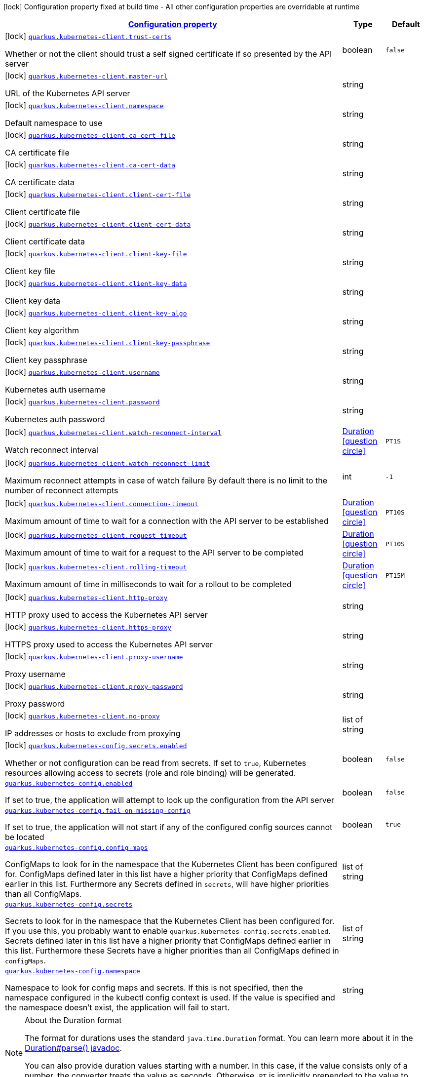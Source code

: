 [.configuration-legend]
icon:lock[title=Fixed at build time] Configuration property fixed at build time - All other configuration properties are overridable at runtime
[.configuration-reference.searchable, cols="80,.^10,.^10"]
|===

h|[[quarkus-kubernetes-client_configuration]]link:#quarkus-kubernetes-client_configuration[Configuration property]

h|Type
h|Default

a|icon:lock[title=Fixed at build time] [[quarkus-kubernetes-client_quarkus.kubernetes-client.trust-certs]]`link:#quarkus-kubernetes-client_quarkus.kubernetes-client.trust-certs[quarkus.kubernetes-client.trust-certs]`

[.description]
--
Whether or not the client should trust a self signed certificate if so presented by the API server
--|boolean 
|`false`


a|icon:lock[title=Fixed at build time] [[quarkus-kubernetes-client_quarkus.kubernetes-client.master-url]]`link:#quarkus-kubernetes-client_quarkus.kubernetes-client.master-url[quarkus.kubernetes-client.master-url]`

[.description]
--
URL of the Kubernetes API server
--|string 
|


a|icon:lock[title=Fixed at build time] [[quarkus-kubernetes-client_quarkus.kubernetes-client.namespace]]`link:#quarkus-kubernetes-client_quarkus.kubernetes-client.namespace[quarkus.kubernetes-client.namespace]`

[.description]
--
Default namespace to use
--|string 
|


a|icon:lock[title=Fixed at build time] [[quarkus-kubernetes-client_quarkus.kubernetes-client.ca-cert-file]]`link:#quarkus-kubernetes-client_quarkus.kubernetes-client.ca-cert-file[quarkus.kubernetes-client.ca-cert-file]`

[.description]
--
CA certificate file
--|string 
|


a|icon:lock[title=Fixed at build time] [[quarkus-kubernetes-client_quarkus.kubernetes-client.ca-cert-data]]`link:#quarkus-kubernetes-client_quarkus.kubernetes-client.ca-cert-data[quarkus.kubernetes-client.ca-cert-data]`

[.description]
--
CA certificate data
--|string 
|


a|icon:lock[title=Fixed at build time] [[quarkus-kubernetes-client_quarkus.kubernetes-client.client-cert-file]]`link:#quarkus-kubernetes-client_quarkus.kubernetes-client.client-cert-file[quarkus.kubernetes-client.client-cert-file]`

[.description]
--
Client certificate file
--|string 
|


a|icon:lock[title=Fixed at build time] [[quarkus-kubernetes-client_quarkus.kubernetes-client.client-cert-data]]`link:#quarkus-kubernetes-client_quarkus.kubernetes-client.client-cert-data[quarkus.kubernetes-client.client-cert-data]`

[.description]
--
Client certificate data
--|string 
|


a|icon:lock[title=Fixed at build time] [[quarkus-kubernetes-client_quarkus.kubernetes-client.client-key-file]]`link:#quarkus-kubernetes-client_quarkus.kubernetes-client.client-key-file[quarkus.kubernetes-client.client-key-file]`

[.description]
--
Client key file
--|string 
|


a|icon:lock[title=Fixed at build time] [[quarkus-kubernetes-client_quarkus.kubernetes-client.client-key-data]]`link:#quarkus-kubernetes-client_quarkus.kubernetes-client.client-key-data[quarkus.kubernetes-client.client-key-data]`

[.description]
--
Client key data
--|string 
|


a|icon:lock[title=Fixed at build time] [[quarkus-kubernetes-client_quarkus.kubernetes-client.client-key-algo]]`link:#quarkus-kubernetes-client_quarkus.kubernetes-client.client-key-algo[quarkus.kubernetes-client.client-key-algo]`

[.description]
--
Client key algorithm
--|string 
|


a|icon:lock[title=Fixed at build time] [[quarkus-kubernetes-client_quarkus.kubernetes-client.client-key-passphrase]]`link:#quarkus-kubernetes-client_quarkus.kubernetes-client.client-key-passphrase[quarkus.kubernetes-client.client-key-passphrase]`

[.description]
--
Client key passphrase
--|string 
|


a|icon:lock[title=Fixed at build time] [[quarkus-kubernetes-client_quarkus.kubernetes-client.username]]`link:#quarkus-kubernetes-client_quarkus.kubernetes-client.username[quarkus.kubernetes-client.username]`

[.description]
--
Kubernetes auth username
--|string 
|


a|icon:lock[title=Fixed at build time] [[quarkus-kubernetes-client_quarkus.kubernetes-client.password]]`link:#quarkus-kubernetes-client_quarkus.kubernetes-client.password[quarkus.kubernetes-client.password]`

[.description]
--
Kubernetes auth password
--|string 
|


a|icon:lock[title=Fixed at build time] [[quarkus-kubernetes-client_quarkus.kubernetes-client.watch-reconnect-interval]]`link:#quarkus-kubernetes-client_quarkus.kubernetes-client.watch-reconnect-interval[quarkus.kubernetes-client.watch-reconnect-interval]`

[.description]
--
Watch reconnect interval
--|link:https://docs.oracle.com/javase/8/docs/api/java/time/Duration.html[Duration]
  link:#duration-note-anchor[icon:question-circle[], title=More information about the Duration format]
|`PT1S`


a|icon:lock[title=Fixed at build time] [[quarkus-kubernetes-client_quarkus.kubernetes-client.watch-reconnect-limit]]`link:#quarkus-kubernetes-client_quarkus.kubernetes-client.watch-reconnect-limit[quarkus.kubernetes-client.watch-reconnect-limit]`

[.description]
--
Maximum reconnect attempts in case of watch failure By default there is no limit to the number of reconnect attempts
--|int 
|`-1`


a|icon:lock[title=Fixed at build time] [[quarkus-kubernetes-client_quarkus.kubernetes-client.connection-timeout]]`link:#quarkus-kubernetes-client_quarkus.kubernetes-client.connection-timeout[quarkus.kubernetes-client.connection-timeout]`

[.description]
--
Maximum amount of time to wait for a connection with the API server to be established
--|link:https://docs.oracle.com/javase/8/docs/api/java/time/Duration.html[Duration]
  link:#duration-note-anchor[icon:question-circle[], title=More information about the Duration format]
|`PT10S`


a|icon:lock[title=Fixed at build time] [[quarkus-kubernetes-client_quarkus.kubernetes-client.request-timeout]]`link:#quarkus-kubernetes-client_quarkus.kubernetes-client.request-timeout[quarkus.kubernetes-client.request-timeout]`

[.description]
--
Maximum amount of time to wait for a request to the API server to be completed
--|link:https://docs.oracle.com/javase/8/docs/api/java/time/Duration.html[Duration]
  link:#duration-note-anchor[icon:question-circle[], title=More information about the Duration format]
|`PT10S`


a|icon:lock[title=Fixed at build time] [[quarkus-kubernetes-client_quarkus.kubernetes-client.rolling-timeout]]`link:#quarkus-kubernetes-client_quarkus.kubernetes-client.rolling-timeout[quarkus.kubernetes-client.rolling-timeout]`

[.description]
--
Maximum amount of time in milliseconds to wait for a rollout to be completed
--|link:https://docs.oracle.com/javase/8/docs/api/java/time/Duration.html[Duration]
  link:#duration-note-anchor[icon:question-circle[], title=More information about the Duration format]
|`PT15M`


a|icon:lock[title=Fixed at build time] [[quarkus-kubernetes-client_quarkus.kubernetes-client.http-proxy]]`link:#quarkus-kubernetes-client_quarkus.kubernetes-client.http-proxy[quarkus.kubernetes-client.http-proxy]`

[.description]
--
HTTP proxy used to access the Kubernetes API server
--|string 
|


a|icon:lock[title=Fixed at build time] [[quarkus-kubernetes-client_quarkus.kubernetes-client.https-proxy]]`link:#quarkus-kubernetes-client_quarkus.kubernetes-client.https-proxy[quarkus.kubernetes-client.https-proxy]`

[.description]
--
HTTPS proxy used to access the Kubernetes API server
--|string 
|


a|icon:lock[title=Fixed at build time] [[quarkus-kubernetes-client_quarkus.kubernetes-client.proxy-username]]`link:#quarkus-kubernetes-client_quarkus.kubernetes-client.proxy-username[quarkus.kubernetes-client.proxy-username]`

[.description]
--
Proxy username
--|string 
|


a|icon:lock[title=Fixed at build time] [[quarkus-kubernetes-client_quarkus.kubernetes-client.proxy-password]]`link:#quarkus-kubernetes-client_quarkus.kubernetes-client.proxy-password[quarkus.kubernetes-client.proxy-password]`

[.description]
--
Proxy password
--|string 
|


a|icon:lock[title=Fixed at build time] [[quarkus-kubernetes-client_quarkus.kubernetes-client.no-proxy]]`link:#quarkus-kubernetes-client_quarkus.kubernetes-client.no-proxy[quarkus.kubernetes-client.no-proxy]`

[.description]
--
IP addresses or hosts to exclude from proxying
--|list of string 
|


a|icon:lock[title=Fixed at build time] [[quarkus-kubernetes-client_quarkus.kubernetes-config.secrets.enabled]]`link:#quarkus-kubernetes-client_quarkus.kubernetes-config.secrets.enabled[quarkus.kubernetes-config.secrets.enabled]`

[.description]
--
Whether or not configuration can be read from secrets. If set to `true`, Kubernetes resources allowing access to secrets (role and role binding) will be generated.
--|boolean 
|`false`


a| [[quarkus-kubernetes-client_quarkus.kubernetes-config.enabled]]`link:#quarkus-kubernetes-client_quarkus.kubernetes-config.enabled[quarkus.kubernetes-config.enabled]`

[.description]
--
If set to true, the application will attempt to look up the configuration from the API server
--|boolean 
|`false`


a| [[quarkus-kubernetes-client_quarkus.kubernetes-config.fail-on-missing-config]]`link:#quarkus-kubernetes-client_quarkus.kubernetes-config.fail-on-missing-config[quarkus.kubernetes-config.fail-on-missing-config]`

[.description]
--
If set to true, the application will not start if any of the configured config sources cannot be located
--|boolean 
|`true`


a| [[quarkus-kubernetes-client_quarkus.kubernetes-config.config-maps]]`link:#quarkus-kubernetes-client_quarkus.kubernetes-config.config-maps[quarkus.kubernetes-config.config-maps]`

[.description]
--
ConfigMaps to look for in the namespace that the Kubernetes Client has been configured for. ConfigMaps defined later in this list have a higher priority that ConfigMaps defined earlier in this list. Furthermore any Secrets defined in `secrets`, will have higher priorities than all ConfigMaps.
--|list of string 
|


a| [[quarkus-kubernetes-client_quarkus.kubernetes-config.secrets]]`link:#quarkus-kubernetes-client_quarkus.kubernetes-config.secrets[quarkus.kubernetes-config.secrets]`

[.description]
--
Secrets to look for in the namespace that the Kubernetes Client has been configured for. If you use this, you probably want to enable `quarkus.kubernetes-config.secrets.enabled`. Secrets defined later in this list have a higher priority that ConfigMaps defined earlier in this list. Furthermore these Secrets have a higher priorities than all ConfigMaps defined in `configMaps`.
--|list of string 
|


a| [[quarkus-kubernetes-client_quarkus.kubernetes-config.namespace]]`link:#quarkus-kubernetes-client_quarkus.kubernetes-config.namespace[quarkus.kubernetes-config.namespace]`

[.description]
--
Namespace to look for config maps and secrets. If this is not specified, then the namespace configured in the kubectl config context is used. If the value is specified and the namespace doesn't exist, the application will fail to start.
--|string 
|

|===
ifndef::no-duration-note[]
[NOTE]
[[duration-note-anchor]]
.About the Duration format
====
The format for durations uses the standard `java.time.Duration` format.
You can learn more about it in the link:https://docs.oracle.com/javase/8/docs/api/java/time/Duration.html#parse-java.lang.CharSequence-[Duration#parse() javadoc].

You can also provide duration values starting with a number.
In this case, if the value consists only of a number, the converter treats the value as seconds.
Otherwise, `PT` is implicitly prepended to the value to obtain a standard `java.time.Duration` format.
====
endif::no-duration-note[]
